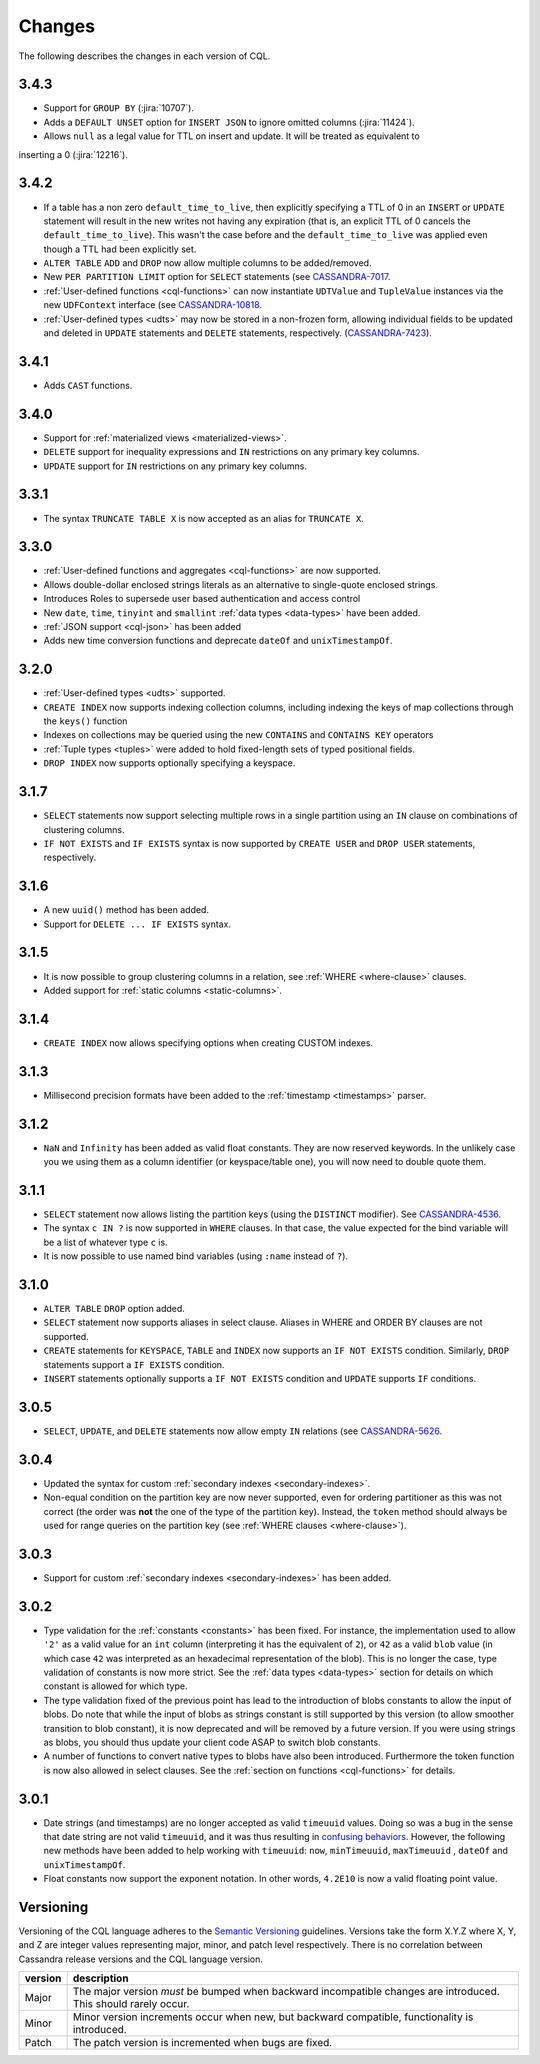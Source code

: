 .. Licensed to the Apache Software Foundation (ASF) under one
.. or more contributor license agreements.  See the NOTICE file
.. distributed with this work for additional information
.. regarding copyright ownership.  The ASF licenses this file
.. to you under the Apache License, Version 2.0 (the
.. "License"); you may not use this file except in compliance
.. with the License.  You may obtain a copy of the License at
..
..     http://www.apache.org/licenses/LICENSE-2.0
..
.. Unless required by applicable law or agreed to in writing, software
.. distributed under the License is distributed on an "AS IS" BASIS,
.. WITHOUT WARRANTIES OR CONDITIONS OF ANY KIND, either express or implied.
.. See the License for the specific language governing permissions and
.. limitations under the License.

.. highlight:: cql

Changes
-------

The following describes the changes in each version of CQL.

3.4.3
^^^^^

- Support for ``GROUP BY`` (:jira:`10707`).
- Adds a ``DEFAULT UNSET`` option for ``INSERT JSON`` to ignore omitted columns (:jira:`11424`).
- Allows ``null`` as a legal value for TTL on insert and update. It will be treated as equivalent to
inserting a 0 (:jira:`12216`).

3.4.2
^^^^^

- If a table has a non zero ``default_time_to_live``, then explicitly specifying a TTL of 0 in an ``INSERT`` or
  ``UPDATE`` statement will result in the new writes not having any expiration (that is, an explicit TTL of 0 cancels
  the ``default_time_to_live``). This wasn't the case before and the ``default_time_to_live`` was applied even though a
  TTL had been explicitly set.
- ``ALTER TABLE`` ``ADD`` and ``DROP`` now allow multiple columns to be added/removed.
- New ``PER PARTITION LIMIT`` option for ``SELECT`` statements (see `CASSANDRA-7017
  <https://issues.apache.org/jira/browse/CASSANDRA-7017)>`__.
- :ref:`User-defined functions <cql-functions>` can now instantiate ``UDTValue`` and ``TupleValue`` instances via the
  new ``UDFContext`` interface (see `CASSANDRA-10818 <https://issues.apache.org/jira/browse/CASSANDRA-10818)>`__.
- :ref:`User-defined types <udts>` may now be stored in a non-frozen form, allowing individual fields to be updated and
  deleted in ``UPDATE`` statements and ``DELETE`` statements, respectively. (`CASSANDRA-7423
  <https://issues.apache.org/jira/browse/CASSANDRA-7423)>`__).

3.4.1
^^^^^

- Adds ``CAST`` functions.

3.4.0
^^^^^

- Support for :ref:`materialized views <materialized-views>`.
- ``DELETE`` support for inequality expressions and ``IN`` restrictions on any primary key columns.
- ``UPDATE`` support for ``IN`` restrictions on any primary key columns.

3.3.1
^^^^^

- The syntax ``TRUNCATE TABLE X`` is now accepted as an alias for ``TRUNCATE X``.

3.3.0
^^^^^

- :ref:`User-defined functions and aggregates <cql-functions>` are now supported.
- Allows double-dollar enclosed strings literals as an alternative to single-quote enclosed strings.
- Introduces Roles to supersede user based authentication and access control
- New ``date``, ``time``, ``tinyint`` and ``smallint`` :ref:`data types <data-types>` have been added.
- :ref:`JSON support <cql-json>` has been added
- Adds new time conversion functions and deprecate ``dateOf`` and ``unixTimestampOf``.

3.2.0
^^^^^

- :ref:`User-defined types <udts>` supported.
- ``CREATE INDEX`` now supports indexing collection columns, including indexing the keys of map collections through the
  ``keys()`` function
- Indexes on collections may be queried using the new ``CONTAINS`` and ``CONTAINS KEY`` operators
- :ref:`Tuple types <tuples>` were added to hold fixed-length sets of typed positional fields.
- ``DROP INDEX`` now supports optionally specifying a keyspace.

3.1.7
^^^^^

- ``SELECT`` statements now support selecting multiple rows in a single partition using an ``IN`` clause on combinations
  of clustering columns.
- ``IF NOT EXISTS`` and ``IF EXISTS`` syntax is now supported by ``CREATE USER`` and ``DROP USER`` statements,
  respectively.

3.1.6
^^^^^

- A new ``uuid()`` method has been added.
- Support for ``DELETE ... IF EXISTS`` syntax.

3.1.5
^^^^^

- It is now possible to group clustering columns in a relation, see :ref:`WHERE <where-clause>` clauses.
- Added support for :ref:`static columns <static-columns>`.

3.1.4
^^^^^

- ``CREATE INDEX`` now allows specifying options when creating CUSTOM indexes.

3.1.3
^^^^^

- Millisecond precision formats have been added to the :ref:`timestamp <timestamps>` parser.

3.1.2
^^^^^

- ``NaN`` and ``Infinity`` has been added as valid float constants. They are now reserved keywords. In the unlikely case
  you we using them as a column identifier (or keyspace/table one), you will now need to double quote them.

3.1.1
^^^^^

- ``SELECT`` statement now allows listing the partition keys (using the ``DISTINCT`` modifier). See `CASSANDRA-4536
  <https://issues.apache.org/jira/browse/CASSANDRA-4536>`__.
- The syntax ``c IN ?`` is now supported in ``WHERE`` clauses. In that case, the value expected for the bind variable
  will be a list of whatever type ``c`` is.
- It is now possible to use named bind variables (using ``:name`` instead of ``?``).

3.1.0
^^^^^

- ``ALTER TABLE`` ``DROP`` option added.
- ``SELECT`` statement now supports aliases in select clause. Aliases in WHERE and ORDER BY clauses are not supported.
- ``CREATE`` statements for ``KEYSPACE``, ``TABLE`` and ``INDEX`` now supports an ``IF NOT EXISTS`` condition.
  Similarly, ``DROP`` statements support a ``IF EXISTS`` condition.
- ``INSERT`` statements optionally supports a ``IF NOT EXISTS`` condition and ``UPDATE`` supports ``IF`` conditions.

3.0.5
^^^^^

- ``SELECT``, ``UPDATE``, and ``DELETE`` statements now allow empty ``IN`` relations (see `CASSANDRA-5626
  <https://issues.apache.org/jira/browse/CASSANDRA-5626)>`__.

3.0.4
^^^^^

- Updated the syntax for custom :ref:`secondary indexes <secondary-indexes>`.
- Non-equal condition on the partition key are now never supported, even for ordering partitioner as this was not
  correct (the order was **not** the one of the type of the partition key). Instead, the ``token`` method should always
  be used for range queries on the partition key (see :ref:`WHERE clauses <where-clause>`).

3.0.3
^^^^^

- Support for custom :ref:`secondary indexes <secondary-indexes>` has been added.

3.0.2
^^^^^

- Type validation for the :ref:`constants <constants>` has been fixed. For instance, the implementation used to allow
  ``'2'`` as a valid value for an ``int`` column (interpreting it has the equivalent of ``2``), or ``42`` as a valid
  ``blob`` value (in which case ``42`` was interpreted as an hexadecimal representation of the blob). This is no longer
  the case, type validation of constants is now more strict. See the :ref:`data types <data-types>` section for details
  on which constant is allowed for which type.
- The type validation fixed of the previous point has lead to the introduction of blobs constants to allow the input of
  blobs. Do note that while the input of blobs as strings constant is still supported by this version (to allow smoother
  transition to blob constant), it is now deprecated and will be removed by a future version. If you were using strings
  as blobs, you should thus update your client code ASAP to switch blob constants.
- A number of functions to convert native types to blobs have also been introduced. Furthermore the token function is
  now also allowed in select clauses. See the :ref:`section on functions <cql-functions>` for details.

3.0.1
^^^^^

- Date strings (and timestamps) are no longer accepted as valid ``timeuuid`` values. Doing so was a bug in the sense
  that date string are not valid ``timeuuid``, and it was thus resulting in `confusing behaviors
  <https://issues.apache.org/jira/browse/CASSANDRA-4936>`__. However, the following new methods have been added to help
  working with ``timeuuid``: ``now``, ``minTimeuuid``, ``maxTimeuuid`` ,
  ``dateOf`` and ``unixTimestampOf``.
- Float constants now support the exponent notation. In other words, ``4.2E10`` is now a valid floating point value.

Versioning
^^^^^^^^^^

Versioning of the CQL language adheres to the `Semantic Versioning <http://semver.org>`__ guidelines. Versions take the
form X.Y.Z where X, Y, and Z are integer values representing major, minor, and patch level respectively. There is no
correlation between Cassandra release versions and the CQL language version.

========= =============================================================================================================
 version   description
========= =============================================================================================================
 Major     The major version *must* be bumped when backward incompatible changes are introduced. This should rarely
           occur.
 Minor     Minor version increments occur when new, but backward compatible, functionality is introduced.
 Patch     The patch version is incremented when bugs are fixed.
========= =============================================================================================================
